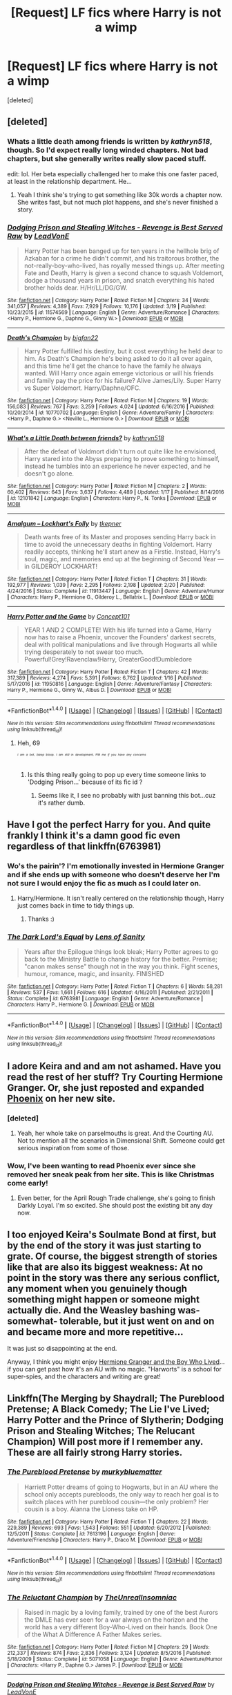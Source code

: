 #+TITLE: [Request] LF fics where Harry is not a wimp

* [Request] LF fics where Harry is not a wimp
:PROPERTIES:
:Score: 21
:DateUnix: 1490383053.0
:DateShort: 2017-Mar-24
:FlairText: Request
:END:
[deleted]


** [deleted]
:PROPERTIES:
:Score: 7
:DateUnix: 1490387649.0
:DateShort: 2017-Mar-25
:END:

*** Whats a little death among friends is written by /kathryn518/, though. So I'd expect really long winded chapters. Not bad chapters, but she generally writes really slow paced stuff.

edit: lol. Her beta especially challenged her to make this one faster paced, at least in the relationship department. He...
:PROPERTIES:
:Author: UndeadBBQ
:Score: 5
:DateUnix: 1490388614.0
:DateShort: 2017-Mar-25
:END:

**** Yeah I think she's trying to get something like 30k words a chapter now. She writes fast, but not much plot happens, and she's never finished a story.
:PROPERTIES:
:Author: theshaolinbear
:Score: 3
:DateUnix: 1490416017.0
:DateShort: 2017-Mar-25
:END:


*** [[http://www.fanfiction.net/s/11574569/1/][*/Dodging Prison and Stealing Witches - Revenge is Best Served Raw/*]] by [[https://www.fanfiction.net/u/6791440/LeadVonE][/LeadVonE/]]

#+begin_quote
  Harry Potter has been banged up for ten years in the hellhole brig of Azkaban for a crime he didn't commit, and his traitorous brother, the not-really-boy-who-lived, has royally messed things up. After meeting Fate and Death, Harry is given a second chance to squash Voldemort, dodge a thousand years in prison, and snatch everything his hated brother holds dear. H/Hr/LL/DG/GW.
#+end_quote

^{/Site/: [[http://www.fanfiction.net/][fanfiction.net]] *|* /Category/: Harry Potter *|* /Rated/: Fiction M *|* /Chapters/: 34 *|* /Words/: 341,057 *|* /Reviews/: 4,389 *|* /Favs/: 7,929 *|* /Follows/: 10,176 *|* /Updated/: 3/19 *|* /Published/: 10/23/2015 *|* /id/: 11574569 *|* /Language/: English *|* /Genre/: Adventure/Romance *|* /Characters/: <Harry P., Hermione G., Daphne G., Ginny W.> *|* /Download/: [[http://www.ff2ebook.com/old/ffn-bot/index.php?id=11574569&source=ff&filetype=epub][EPUB]] or [[http://www.ff2ebook.com/old/ffn-bot/index.php?id=11574569&source=ff&filetype=mobi][MOBI]]}

--------------

[[http://www.fanfiction.net/s/10770702/1/][*/Death's Champion/*]] by [[https://www.fanfiction.net/u/4737879/bigfan22][/bigfan22/]]

#+begin_quote
  Harry Potter fulfilled his destiny, but it cost everything he held dear to him. As Death's Champion he's being asked to do it all over again, and this time he'll get the chance to have the family he always wanted. Will Harry once again emerge victorious or will his friends and family pay the price for his failure? Alive James/Lily. Super Harry vs Super Voldemort. Harry/Daphne/OFC.
#+end_quote

^{/Site/: [[http://www.fanfiction.net/][fanfiction.net]] *|* /Category/: Harry Potter *|* /Rated/: Fiction M *|* /Chapters/: 19 *|* /Words/: 156,083 *|* /Reviews/: 767 *|* /Favs/: 3,259 *|* /Follows/: 4,024 *|* /Updated/: 6/16/2016 *|* /Published/: 10/20/2014 *|* /id/: 10770702 *|* /Language/: English *|* /Genre/: Adventure/Family *|* /Characters/: <Harry P., Daphne G.> <Neville L., Hermione G.> *|* /Download/: [[http://www.ff2ebook.com/old/ffn-bot/index.php?id=10770702&source=ff&filetype=epub][EPUB]] or [[http://www.ff2ebook.com/old/ffn-bot/index.php?id=10770702&source=ff&filetype=mobi][MOBI]]}

--------------

[[http://www.fanfiction.net/s/12101842/1/][*/What's a Little Death between friends?/*]] by [[https://www.fanfiction.net/u/4404355/kathryn518][/kathryn518/]]

#+begin_quote
  After the defeat of Voldmort didn't turn out quite like he envisioned, Harry stared into the Abyss preparing to prove something to himself, instead he tumbles into an experience he never expected, and he doesn't go alone.
#+end_quote

^{/Site/: [[http://www.fanfiction.net/][fanfiction.net]] *|* /Category/: Harry Potter *|* /Rated/: Fiction M *|* /Chapters/: 2 *|* /Words/: 60,402 *|* /Reviews/: 643 *|* /Favs/: 3,637 *|* /Follows/: 4,489 *|* /Updated/: 1/17 *|* /Published/: 8/14/2016 *|* /id/: 12101842 *|* /Language/: English *|* /Characters/: Harry P., N. Tonks *|* /Download/: [[http://www.ff2ebook.com/old/ffn-bot/index.php?id=12101842&source=ff&filetype=epub][EPUB]] or [[http://www.ff2ebook.com/old/ffn-bot/index.php?id=12101842&source=ff&filetype=mobi][MOBI]]}

--------------

[[http://www.fanfiction.net/s/11913447/1/][*/Amalgum -- Lockhart's Folly/*]] by [[https://www.fanfiction.net/u/5362799/tkepner][/tkepner/]]

#+begin_quote
  Death wants free of its Master and proposes sending Harry back in time to avoid the unnecessary deaths in fighting Voldemort. Harry readily accepts, thinking he'll start anew as a Firstie. Instead, Harry's soul, magic, and memories end up at the beginning of Second Year --- in GILDEROY LOCKHART!
#+end_quote

^{/Site/: [[http://www.fanfiction.net/][fanfiction.net]] *|* /Category/: Harry Potter *|* /Rated/: Fiction T *|* /Chapters/: 31 *|* /Words/: 192,977 *|* /Reviews/: 1,039 *|* /Favs/: 2,295 *|* /Follows/: 2,198 *|* /Updated/: 2/20 *|* /Published/: 4/24/2016 *|* /Status/: Complete *|* /id/: 11913447 *|* /Language/: English *|* /Genre/: Adventure/Humor *|* /Characters/: Harry P., Hermione G., Gilderoy L., Bellatrix L. *|* /Download/: [[http://www.ff2ebook.com/old/ffn-bot/index.php?id=11913447&source=ff&filetype=epub][EPUB]] or [[http://www.ff2ebook.com/old/ffn-bot/index.php?id=11913447&source=ff&filetype=mobi][MOBI]]}

--------------

[[http://www.fanfiction.net/s/11950816/1/][*/Harry Potter and the Game/*]] by [[https://www.fanfiction.net/u/7268383/Concept101][/Concept101/]]

#+begin_quote
  YEAR 1 AND 2 COMPLETE! With his life turned into a Game, Harry now has to raise a Phoenix, uncover the Founders' darkest secrets, deal with political manipulations and live through Hogwarts all while trying desperately to not swear too much. Powerful!Grey!Ravenclaw!Harry, GreaterGood!Dumbledore
#+end_quote

^{/Site/: [[http://www.fanfiction.net/][fanfiction.net]] *|* /Category/: Harry Potter *|* /Rated/: Fiction T *|* /Chapters/: 42 *|* /Words/: 317,389 *|* /Reviews/: 4,274 *|* /Favs/: 5,391 *|* /Follows/: 6,762 *|* /Updated/: 1/16 *|* /Published/: 5/17/2016 *|* /id/: 11950816 *|* /Language/: English *|* /Genre/: Adventure/Fantasy *|* /Characters/: Harry P., Hermione G., Ginny W., Albus D. *|* /Download/: [[http://www.ff2ebook.com/old/ffn-bot/index.php?id=11950816&source=ff&filetype=epub][EPUB]] or [[http://www.ff2ebook.com/old/ffn-bot/index.php?id=11950816&source=ff&filetype=mobi][MOBI]]}

--------------

*FanfictionBot*^{1.4.0} *|* [[[https://github.com/tusing/reddit-ffn-bot/wiki/Usage][Usage]]] | [[[https://github.com/tusing/reddit-ffn-bot/wiki/Changelog][Changelog]]] | [[[https://github.com/tusing/reddit-ffn-bot/issues/][Issues]]] | [[[https://github.com/tusing/reddit-ffn-bot/][GitHub]]] | [[[https://www.reddit.com/message/compose?to=tusing][Contact]]]

^{/New in this version: Slim recommendations using/ ffnbot!slim! /Thread recommendations using/ linksub(thread_id)!}
:PROPERTIES:
:Author: FanfictionBot
:Score: 2
:DateUnix: 1490387709.0
:DateShort: 2017-Mar-25
:END:

**** Heh, 69

/^{^{^{^{I}}}} ^{^{^{^{am}}}} ^{^{^{^{a}}}} ^{^{^{^{bot,}}}} ^{^{^{^{bleep}}}} ^{^{^{^{bloop.}}}}/ /^{^{^{^{I}}}} ^{^{^{^{am}}}} ^{^{^{^{still}}}} ^{^{^{^{in}}}} ^{^{^{^{development,}}}} ^{^{^{^{PM}}}} ^{^{^{^{me}}}} ^{^{^{^{if}}}} ^{^{^{^{you}}}} ^{^{^{^{have}}}} ^{^{^{^{any}}}} ^{^{^{^{concerns}}}}/
:PROPERTIES:
:Author: The69Bot
:Score: -1
:DateUnix: 1490387724.0
:DateShort: 2017-Mar-25
:END:

***** Is this thing really going to pop up every time someone links to 'Dodging Prison...' because of its fic id ?
:PROPERTIES:
:Author: wordhammer
:Score: 2
:DateUnix: 1490392552.0
:DateShort: 2017-Mar-25
:END:

****** Seems like it, I see no probably with just banning this bot...cuz it's rather dumb.
:PROPERTIES:
:Author: BobVosh
:Score: 4
:DateUnix: 1490401544.0
:DateShort: 2017-Mar-25
:END:


** Have I got the perfect Harry for you. And quite frankly I think it's a damn good fic even regardless of that linkffn(6763981)
:PROPERTIES:
:Author: ATRDCI
:Score: 2
:DateUnix: 1490402640.0
:DateShort: 2017-Mar-25
:END:

*** Wo's the pairin'? I'm emotionally invested in Hermione Granger and if she ends up with someone who doesn't deserve her I'm not sure I would enjoy the fic as much as I could later on.
:PROPERTIES:
:Author: DearDeathDay
:Score: 2
:DateUnix: 1490403917.0
:DateShort: 2017-Mar-25
:END:

**** Harry/Hermione. It isn't really centered on the relationship though, Harry just comes back in time to tidy things up.
:PROPERTIES:
:Author: DZCreeper
:Score: 1
:DateUnix: 1490405876.0
:DateShort: 2017-Mar-25
:END:

***** Thanks :)
:PROPERTIES:
:Author: DearDeathDay
:Score: 1
:DateUnix: 1490411924.0
:DateShort: 2017-Mar-25
:END:


*** [[http://www.fanfiction.net/s/6763981/1/][*/The Dark Lord's Equal/*]] by [[https://www.fanfiction.net/u/2468907/Lens-of-Sanity][/Lens of Sanity/]]

#+begin_quote
  Years after the Epilogue things look bleak; Harry Potter agrees to go back to the Ministry Battle to change history for the better. Premise; "canon makes sense" though not in the way you think. Fight scenes, humour, romance, magic, and insanity. FINISHED
#+end_quote

^{/Site/: [[http://www.fanfiction.net/][fanfiction.net]] *|* /Category/: Harry Potter *|* /Rated/: Fiction T *|* /Chapters/: 6 *|* /Words/: 58,281 *|* /Reviews/: 537 *|* /Favs/: 1,661 *|* /Follows/: 616 *|* /Updated/: 4/16/2011 *|* /Published/: 2/21/2011 *|* /Status/: Complete *|* /id/: 6763981 *|* /Language/: English *|* /Genre/: Adventure/Romance *|* /Characters/: Harry P., Hermione G. *|* /Download/: [[http://www.ff2ebook.com/old/ffn-bot/index.php?id=6763981&source=ff&filetype=epub][EPUB]] or [[http://www.ff2ebook.com/old/ffn-bot/index.php?id=6763981&source=ff&filetype=mobi][MOBI]]}

--------------

*FanfictionBot*^{1.4.0} *|* [[[https://github.com/tusing/reddit-ffn-bot/wiki/Usage][Usage]]] | [[[https://github.com/tusing/reddit-ffn-bot/wiki/Changelog][Changelog]]] | [[[https://github.com/tusing/reddit-ffn-bot/issues/][Issues]]] | [[[https://github.com/tusing/reddit-ffn-bot/][GitHub]]] | [[[https://www.reddit.com/message/compose?to=tusing][Contact]]]

^{/New in this version: Slim recommendations using/ ffnbot!slim! /Thread recommendations using/ linksub(thread_id)!}
:PROPERTIES:
:Author: FanfictionBot
:Score: 1
:DateUnix: 1490402648.0
:DateShort: 2017-Mar-25
:END:


** I adore Keira and and am not ashamed. Have you read the rest of her stuff? Try Courting Hermione Granger. Or, she just reposted and expanded [[http://wildhareproject.com/phoenix-chapters-1-5/][Phoenix]] on her new site.
:PROPERTIES:
:Author: t1mepiece
:Score: 1
:DateUnix: 1490401437.0
:DateShort: 2017-Mar-25
:END:

*** [deleted]
:PROPERTIES:
:Score: 1
:DateUnix: 1490416001.0
:DateShort: 2017-Mar-25
:END:

**** Yeah, her whole take on parselmouths is great. And the Courting AU. Not to mention all the scenarios in Dimensional Shift. Someone could get serious inspiration from some of those.
:PROPERTIES:
:Author: t1mepiece
:Score: 1
:DateUnix: 1490441162.0
:DateShort: 2017-Mar-25
:END:


*** Wow, I've been wanting to read Phoenix ever since she removed her sneak peak from her site. This is like Christmas come early!
:PROPERTIES:
:Author: TheHeciot
:Score: 1
:DateUnix: 1490437624.0
:DateShort: 2017-Mar-25
:END:

**** Even better, for the April Rough Trade challenge, she's going to finish Darkly Loyal. I'm so excited. She should post the existing bit any day now.
:PROPERTIES:
:Author: t1mepiece
:Score: 1
:DateUnix: 1490440959.0
:DateShort: 2017-Mar-25
:END:


** I too enjoyed Keira's Soulmate Bond at first, but by the end of the story it was just starting to grate. Of course, the biggest strength of stories like that are also its biggest weakness: At no point in the story was there any serious conflict, any moment when you genuinely though something might happen or someone might actually die. And the Weasley bashing was- somewhat- tolerable, but it just went on and on and became more and more repetitive...

It was just so disappointing at the end.

Anyway, I think you might enjoy [[https://www.tthfanfic.org/Story-30822/DianeCastle+Hermione+Granger+and+the+Boy+Who+Lived.htm][Hermione Granger and the Boy Who Lived]]...if you can get past how it's an AU with no magic. "Harworts" is a school for super-spies, and the characters and writing are great!
:PROPERTIES:
:Author: raddaya
:Score: 1
:DateUnix: 1490441810.0
:DateShort: 2017-Mar-25
:END:


** Linkffn(The Merging by Shaydrall; The Pureblood Pretense; A Black Comedy; The Lie I've Lived; Harry Potter and the Prince of Slytherin; Dodging Prison and Stealing Witches; The Relucant Champion) Will post more if I remember any. These are all fairly strong Harry stories.
:PROPERTIES:
:Author: Ch1pp
:Score: 1
:DateUnix: 1490387026.0
:DateShort: 2017-Mar-25
:END:

*** [[http://www.fanfiction.net/s/7613196/1/][*/The Pureblood Pretense/*]] by [[https://www.fanfiction.net/u/3489773/murkybluematter][/murkybluematter/]]

#+begin_quote
  Harriett Potter dreams of going to Hogwarts, but in an AU where the school only accepts purebloods, the only way to reach her goal is to switch places with her pureblood cousin---the only problem? Her cousin is a boy. Alanna the Lioness take on HP.
#+end_quote

^{/Site/: [[http://www.fanfiction.net/][fanfiction.net]] *|* /Category/: Harry Potter *|* /Rated/: Fiction T *|* /Chapters/: 22 *|* /Words/: 229,389 *|* /Reviews/: 693 *|* /Favs/: 1,543 *|* /Follows/: 551 *|* /Updated/: 6/20/2012 *|* /Published/: 12/5/2011 *|* /Status/: Complete *|* /id/: 7613196 *|* /Language/: English *|* /Genre/: Adventure/Friendship *|* /Characters/: Harry P., Draco M. *|* /Download/: [[http://www.ff2ebook.com/old/ffn-bot/index.php?id=7613196&source=ff&filetype=epub][EPUB]] or [[http://www.ff2ebook.com/old/ffn-bot/index.php?id=7613196&source=ff&filetype=mobi][MOBI]]}

--------------

*FanfictionBot*^{1.4.0} *|* [[[https://github.com/tusing/reddit-ffn-bot/wiki/Usage][Usage]]] | [[[https://github.com/tusing/reddit-ffn-bot/wiki/Changelog][Changelog]]] | [[[https://github.com/tusing/reddit-ffn-bot/issues/][Issues]]] | [[[https://github.com/tusing/reddit-ffn-bot/][GitHub]]] | [[[https://www.reddit.com/message/compose?to=tusing][Contact]]]

^{/New in this version: Slim recommendations using/ ffnbot!slim! /Thread recommendations using/ linksub(thread_id)!}
:PROPERTIES:
:Author: FanfictionBot
:Score: 2
:DateUnix: 1490387075.0
:DateShort: 2017-Mar-25
:END:


*** [[http://www.fanfiction.net/s/5071058/1/][*/The Reluctant Champion/*]] by [[https://www.fanfiction.net/u/1280940/TheUnrealInsomniac][/TheUnrealInsomniac/]]

#+begin_quote
  Raised in magic by a loving family, trained by one of the best Aurors the DMLE has ever seen for a war always on the horizon and the world has a very different Boy-Who-Lived on their hands. Book One of the What A Difference A Father Makes series.
#+end_quote

^{/Site/: [[http://www.fanfiction.net/][fanfiction.net]] *|* /Category/: Harry Potter *|* /Rated/: Fiction M *|* /Chapters/: 29 *|* /Words/: 212,337 *|* /Reviews/: 874 *|* /Favs/: 2,836 *|* /Follows/: 3,124 *|* /Updated/: 8/5/2016 *|* /Published/: 5/18/2009 *|* /Status/: Complete *|* /id/: 5071058 *|* /Language/: English *|* /Genre/: Adventure/Humor *|* /Characters/: <Harry P., Daphne G.> James P. *|* /Download/: [[http://www.ff2ebook.com/old/ffn-bot/index.php?id=5071058&source=ff&filetype=epub][EPUB]] or [[http://www.ff2ebook.com/old/ffn-bot/index.php?id=5071058&source=ff&filetype=mobi][MOBI]]}

--------------

[[http://www.fanfiction.net/s/11574569/1/][*/Dodging Prison and Stealing Witches - Revenge is Best Served Raw/*]] by [[https://www.fanfiction.net/u/6791440/LeadVonE][/LeadVonE/]]

#+begin_quote
  Harry Potter has been banged up for ten years in the hellhole brig of Azkaban for a crime he didn't commit, and his traitorous brother, the not-really-boy-who-lived, has royally messed things up. After meeting Fate and Death, Harry is given a second chance to squash Voldemort, dodge a thousand years in prison, and snatch everything his hated brother holds dear. H/Hr/LL/DG/GW.
#+end_quote

^{/Site/: [[http://www.fanfiction.net/][fanfiction.net]] *|* /Category/: Harry Potter *|* /Rated/: Fiction M *|* /Chapters/: 34 *|* /Words/: 341,057 *|* /Reviews/: 4,389 *|* /Favs/: 7,929 *|* /Follows/: 10,176 *|* /Updated/: 3/19 *|* /Published/: 10/23/2015 *|* /id/: 11574569 *|* /Language/: English *|* /Genre/: Adventure/Romance *|* /Characters/: <Harry P., Hermione G., Daphne G., Ginny W.> *|* /Download/: [[http://www.ff2ebook.com/old/ffn-bot/index.php?id=11574569&source=ff&filetype=epub][EPUB]] or [[http://www.ff2ebook.com/old/ffn-bot/index.php?id=11574569&source=ff&filetype=mobi][MOBI]]}

--------------

[[http://www.fanfiction.net/s/11191235/1/][*/Harry Potter and the Prince of Slytherin/*]] by [[https://www.fanfiction.net/u/4788805/The-Sinister-Man][/The Sinister Man/]]

#+begin_quote
  Harry Potter was Sorted into Slytherin after a crappy childhood. His brother Jim is believed to be the BWL. Think you know this story? Think again. Year Three (Harry Potter and the Death Eater Menace) starts on 9/1/16. NO romantic pairings prior to Fourth Year. Basically good Dumbledore and Weasleys. Limited bashing (mainly of James).
#+end_quote

^{/Site/: [[http://www.fanfiction.net/][fanfiction.net]] *|* /Category/: Harry Potter *|* /Rated/: Fiction T *|* /Chapters/: 88 *|* /Words/: 533,783 *|* /Reviews/: 6,317 *|* /Favs/: 5,558 *|* /Follows/: 6,657 *|* /Updated/: 2/25 *|* /Published/: 4/17/2015 *|* /id/: 11191235 *|* /Language/: English *|* /Genre/: Adventure/Mystery *|* /Characters/: Harry P., Hermione G., Neville L., Theodore N. *|* /Download/: [[http://www.ff2ebook.com/old/ffn-bot/index.php?id=11191235&source=ff&filetype=epub][EPUB]] or [[http://www.ff2ebook.com/old/ffn-bot/index.php?id=11191235&source=ff&filetype=mobi][MOBI]]}

--------------

[[http://www.fanfiction.net/s/3401052/1/][*/A Black Comedy/*]] by [[https://www.fanfiction.net/u/649528/nonjon][/nonjon/]]

#+begin_quote
  COMPLETE. Two years after defeating Voldemort, Harry falls into an alternate dimension with his godfather. Together, they embark on a new life filled with drunken debauchery, thievery, and generally antagonizing all their old family, friends, and enemies.
#+end_quote

^{/Site/: [[http://www.fanfiction.net/][fanfiction.net]] *|* /Category/: Harry Potter *|* /Rated/: Fiction M *|* /Chapters/: 31 *|* /Words/: 246,320 *|* /Reviews/: 5,791 *|* /Favs/: 12,432 *|* /Follows/: 3,966 *|* /Updated/: 4/7/2008 *|* /Published/: 2/18/2007 *|* /Status/: Complete *|* /id/: 3401052 *|* /Language/: English *|* /Download/: [[http://www.ff2ebook.com/old/ffn-bot/index.php?id=3401052&source=ff&filetype=epub][EPUB]] or [[http://www.ff2ebook.com/old/ffn-bot/index.php?id=3401052&source=ff&filetype=mobi][MOBI]]}

--------------

[[http://www.fanfiction.net/s/9720211/1/][*/The Merging/*]] by [[https://www.fanfiction.net/u/2102558/Shaydrall][/Shaydrall/]]

#+begin_quote
  The Dementor attack on Harry leaves him kissed with his wand broken in an alleyway. Somehow surviving, the mystery remains unanswered as the new year draws closer, buried by the looming conflict the Order scrambles to prepare for. Buried by the prospect of his toughest year at Hogwarts yet. In the face of his fate, what can he do but keep moving forwards?
#+end_quote

^{/Site/: [[http://www.fanfiction.net/][fanfiction.net]] *|* /Category/: Harry Potter *|* /Rated/: Fiction T *|* /Chapters/: 23 *|* /Words/: 378,110 *|* /Reviews/: 3,102 *|* /Favs/: 7,108 *|* /Follows/: 8,548 *|* /Updated/: 8/5/2016 *|* /Published/: 9/27/2013 *|* /id/: 9720211 *|* /Language/: English *|* /Genre/: Adventure/Romance *|* /Characters/: Harry P. *|* /Download/: [[http://www.ff2ebook.com/old/ffn-bot/index.php?id=9720211&source=ff&filetype=epub][EPUB]] or [[http://www.ff2ebook.com/old/ffn-bot/index.php?id=9720211&source=ff&filetype=mobi][MOBI]]}

--------------

[[http://www.fanfiction.net/s/3384712/1/][*/The Lie I've Lived/*]] by [[https://www.fanfiction.net/u/940359/jbern][/jbern/]]

#+begin_quote
  Not all of James died that night. Not all of Harry lived. The Triwizard Tournament as it should have been and a hero discovering who he really wants to be.
#+end_quote

^{/Site/: [[http://www.fanfiction.net/][fanfiction.net]] *|* /Category/: Harry Potter *|* /Rated/: Fiction M *|* /Chapters/: 24 *|* /Words/: 234,571 *|* /Reviews/: 4,502 *|* /Favs/: 9,962 *|* /Follows/: 4,532 *|* /Updated/: 5/28/2009 *|* /Published/: 2/9/2007 *|* /Status/: Complete *|* /id/: 3384712 *|* /Language/: English *|* /Genre/: Adventure/Romance *|* /Characters/: Harry P., Fleur D. *|* /Download/: [[http://www.ff2ebook.com/old/ffn-bot/index.php?id=3384712&source=ff&filetype=epub][EPUB]] or [[http://www.ff2ebook.com/old/ffn-bot/index.php?id=3384712&source=ff&filetype=mobi][MOBI]]}

--------------

*FanfictionBot*^{1.4.0} *|* [[[https://github.com/tusing/reddit-ffn-bot/wiki/Usage][Usage]]] | [[[https://github.com/tusing/reddit-ffn-bot/wiki/Changelog][Changelog]]] | [[[https://github.com/tusing/reddit-ffn-bot/issues/][Issues]]] | [[[https://github.com/tusing/reddit-ffn-bot/][GitHub]]] | [[[https://www.reddit.com/message/compose?to=tusing][Contact]]]

^{/New in this version: Slim recommendations using/ ffnbot!slim! /Thread recommendations using/ linksub(thread_id)!}
:PROPERTIES:
:Author: FanfictionBot
:Score: 1
:DateUnix: 1490387071.0
:DateShort: 2017-Mar-25
:END:


** [[https://www.fanfiction.net/s/10493620/1/Ruthless][Ruthless]], linkffn(10493620), has my preferred cold-blooded Harry.
:PROPERTIES:
:Author: InquisitorCOC
:Score: 1
:DateUnix: 1490407434.0
:DateShort: 2017-Mar-25
:END:

*** [[http://www.fanfiction.net/s/10493620/1/][*/Ruthless/*]] by [[https://www.fanfiction.net/u/717542/AngelaStarCat][/AngelaStarCat/]]

#+begin_quote
  COMPLETE. James Potter casts his own spell to protect his only son; but he was never as good with Charms as Lily was. (A more ruthless Harry Potter grows up to confront Voldemort). Dark!Harry. Slytherin!Harry HP/HG and then HP/HG/TN.
#+end_quote

^{/Site/: [[http://www.fanfiction.net/][fanfiction.net]] *|* /Category/: Harry Potter *|* /Rated/: Fiction M *|* /Chapters/: 9 *|* /Words/: 25,083 *|* /Reviews/: 427 *|* /Favs/: 1,613 *|* /Follows/: 455 *|* /Published/: 6/29/2014 *|* /Status/: Complete *|* /id/: 10493620 *|* /Language/: English *|* /Genre/: Friendship/Horror *|* /Characters/: <Harry P., Hermione G.> Theodore N. *|* /Download/: [[http://www.ff2ebook.com/old/ffn-bot/index.php?id=10493620&source=ff&filetype=epub][EPUB]] or [[http://www.ff2ebook.com/old/ffn-bot/index.php?id=10493620&source=ff&filetype=mobi][MOBI]]}

--------------

*FanfictionBot*^{1.4.0} *|* [[[https://github.com/tusing/reddit-ffn-bot/wiki/Usage][Usage]]] | [[[https://github.com/tusing/reddit-ffn-bot/wiki/Changelog][Changelog]]] | [[[https://github.com/tusing/reddit-ffn-bot/issues/][Issues]]] | [[[https://github.com/tusing/reddit-ffn-bot/][GitHub]]] | [[[https://www.reddit.com/message/compose?to=tusing][Contact]]]

^{/New in this version: Slim recommendations using/ ffnbot!slim! /Thread recommendations using/ linksub(thread_id)!}
:PROPERTIES:
:Author: FanfictionBot
:Score: 1
:DateUnix: 1490407446.0
:DateShort: 2017-Mar-25
:END:
